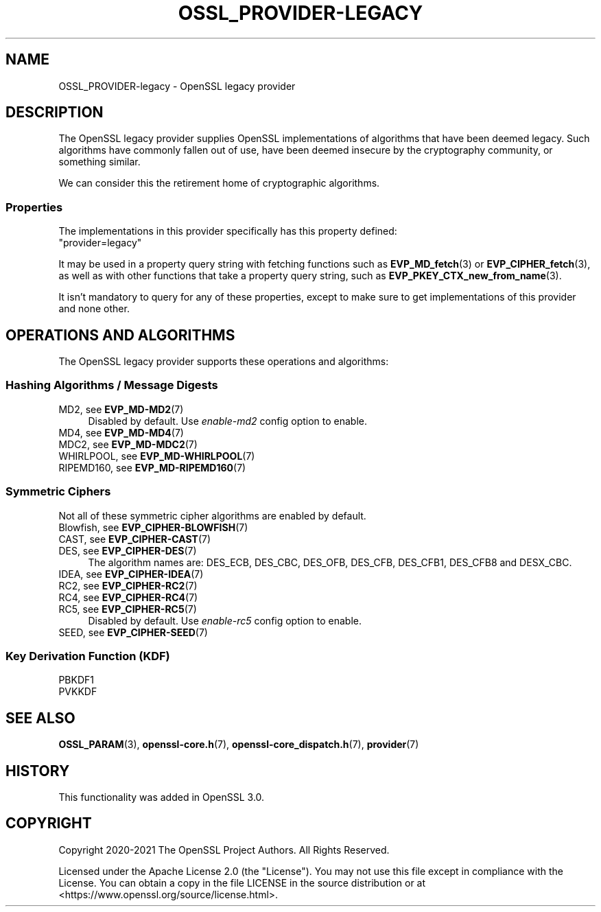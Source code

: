 .\" -*- mode: troff; coding: utf-8 -*-
.\" Automatically generated by Pod::Man 5.0102 (Pod::Simple 3.45)
.\"
.\" Standard preamble:
.\" ========================================================================
.de Sp \" Vertical space (when we can't use .PP)
.if t .sp .5v
.if n .sp
..
.de Vb \" Begin verbatim text
.ft CW
.nf
.ne \\$1
..
.de Ve \" End verbatim text
.ft R
.fi
..
.\" \*(C` and \*(C' are quotes in nroff, nothing in troff, for use with C<>.
.ie n \{\
.    ds C` ""
.    ds C' ""
'br\}
.el\{\
.    ds C`
.    ds C'
'br\}
.\"
.\" Escape single quotes in literal strings from groff's Unicode transform.
.ie \n(.g .ds Aq \(aq
.el       .ds Aq '
.\"
.\" If the F register is >0, we'll generate index entries on stderr for
.\" titles (.TH), headers (.SH), subsections (.SS), items (.Ip), and index
.\" entries marked with X<> in POD.  Of course, you'll have to process the
.\" output yourself in some meaningful fashion.
.\"
.\" Avoid warning from groff about undefined register 'F'.
.de IX
..
.nr rF 0
.if \n(.g .if rF .nr rF 1
.if (\n(rF:(\n(.g==0)) \{\
.    if \nF \{\
.        de IX
.        tm Index:\\$1\t\\n%\t"\\$2"
..
.        if !\nF==2 \{\
.            nr % 0
.            nr F 2
.        \}
.    \}
.\}
.rr rF
.\" ========================================================================
.\"
.IX Title "OSSL_PROVIDER-LEGACY 7ossl"
.TH OSSL_PROVIDER-LEGACY 7ossl 2025-02-11 3.4.1 OpenSSL
.\" For nroff, turn off justification.  Always turn off hyphenation; it makes
.\" way too many mistakes in technical documents.
.if n .ad l
.nh
.SH NAME
OSSL_PROVIDER\-legacy \- OpenSSL legacy provider
.SH DESCRIPTION
.IX Header "DESCRIPTION"
The OpenSSL legacy provider supplies OpenSSL implementations of algorithms
that have been deemed legacy.  Such algorithms have commonly fallen out of
use, have been deemed insecure by the cryptography community, or something
similar.
.PP
We can consider this the retirement home of cryptographic algorithms.
.SS Properties
.IX Subsection "Properties"
The implementations in this provider specifically has this property
defined:
.IP """provider=legacy""" 4
.IX Item """provider=legacy"""
.PP
It may be used in a property query string with fetching functions such as
\&\fBEVP_MD_fetch\fR\|(3) or \fBEVP_CIPHER_fetch\fR\|(3), as well as with other
functions that take a property query string, such as
\&\fBEVP_PKEY_CTX_new_from_name\fR\|(3).
.PP
It isn't mandatory to query for any of these properties, except to
make sure to get implementations of this provider and none other.
.SH "OPERATIONS AND ALGORITHMS"
.IX Header "OPERATIONS AND ALGORITHMS"
The OpenSSL legacy provider supports these operations and algorithms:
.SS "Hashing Algorithms / Message Digests"
.IX Subsection "Hashing Algorithms / Message Digests"
.IP "MD2, see \fBEVP_MD\-MD2\fR\|(7)" 4
.IX Item "MD2, see EVP_MD-MD2"
Disabled by default. Use \fIenable\-md2\fR config option to enable.
.IP "MD4, see \fBEVP_MD\-MD4\fR\|(7)" 4
.IX Item "MD4, see EVP_MD-MD4"
.PD 0
.IP "MDC2, see \fBEVP_MD\-MDC2\fR\|(7)" 4
.IX Item "MDC2, see EVP_MD-MDC2"
.IP "WHIRLPOOL, see \fBEVP_MD\-WHIRLPOOL\fR\|(7)" 4
.IX Item "WHIRLPOOL, see EVP_MD-WHIRLPOOL"
.IP "RIPEMD160, see \fBEVP_MD\-RIPEMD160\fR\|(7)" 4
.IX Item "RIPEMD160, see EVP_MD-RIPEMD160"
.PD
.SS "Symmetric Ciphers"
.IX Subsection "Symmetric Ciphers"
Not all of these symmetric cipher algorithms are enabled by default.
.IP "Blowfish, see \fBEVP_CIPHER\-BLOWFISH\fR\|(7)" 4
.IX Item "Blowfish, see EVP_CIPHER-BLOWFISH"
.PD 0
.IP "CAST, see \fBEVP_CIPHER\-CAST\fR\|(7)" 4
.IX Item "CAST, see EVP_CIPHER-CAST"
.IP "DES, see \fBEVP_CIPHER\-DES\fR\|(7)" 4
.IX Item "DES, see EVP_CIPHER-DES"
.PD
The algorithm names are: DES_ECB, DES_CBC, DES_OFB, DES_CFB, DES_CFB1, DES_CFB8
and DESX_CBC.
.IP "IDEA, see \fBEVP_CIPHER\-IDEA\fR\|(7)" 4
.IX Item "IDEA, see EVP_CIPHER-IDEA"
.PD 0
.IP "RC2, see \fBEVP_CIPHER\-RC2\fR\|(7)" 4
.IX Item "RC2, see EVP_CIPHER-RC2"
.IP "RC4, see \fBEVP_CIPHER\-RC4\fR\|(7)" 4
.IX Item "RC4, see EVP_CIPHER-RC4"
.IP "RC5, see \fBEVP_CIPHER\-RC5\fR\|(7)" 4
.IX Item "RC5, see EVP_CIPHER-RC5"
.PD
Disabled by default. Use \fIenable\-rc5\fR config option to enable.
.IP "SEED, see \fBEVP_CIPHER\-SEED\fR\|(7)" 4
.IX Item "SEED, see EVP_CIPHER-SEED"
.SS "Key Derivation Function (KDF)"
.IX Subsection "Key Derivation Function (KDF)"
.PD 0
.IP PBKDF1 4
.IX Item "PBKDF1"
.IP PVKKDF 4
.IX Item "PVKKDF"
.PD
.SH "SEE ALSO"
.IX Header "SEE ALSO"
\&\fBOSSL_PARAM\fR\|(3),
\&\fBopenssl\-core.h\fR\|(7),
\&\fBopenssl\-core_dispatch.h\fR\|(7),
\&\fBprovider\fR\|(7)
.SH HISTORY
.IX Header "HISTORY"
This functionality was added in OpenSSL 3.0.
.SH COPYRIGHT
.IX Header "COPYRIGHT"
Copyright 2020\-2021 The OpenSSL Project Authors. All Rights Reserved.
.PP
Licensed under the Apache License 2.0 (the "License").  You may not use
this file except in compliance with the License.  You can obtain a copy
in the file LICENSE in the source distribution or at
<https://www.openssl.org/source/license.html>.
